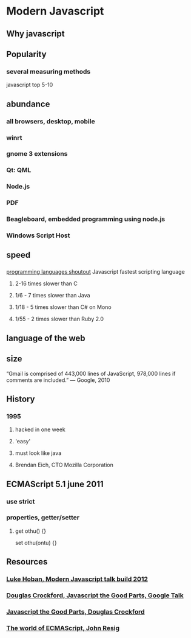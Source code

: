 * Modern Javascript
** Why javascript
** Popularity
*** several measuring methods
    javascript top 5-10
** abundance
*** all browsers, desktop, mobile
*** winrt
*** gnome 3 extensions
*** Qt: QML
*** Node.js
*** PDF
*** Beagleboard, embedded programming using node.js
*** Windows Script Host
** speed
*** 
    [[http://benchmarksgame.alioth.debian.org/u32/which-programs-are-fastest.php][programming 
    languages shoutout]] Javascript fastest scripting language
**** 2-16 times slower than C
**** 1/6 - 7 times slower than Java
**** 1/18 - 5 times slower than C# on Mono
**** 1/55 - 2 times slower than Ruby 2.0
** language of the web
** size
“Gmail is comprised of 443,000 lines of JavaScript, 978,000 lines 
 if comments are included.”
    — Google, 2010
** History
*** 1995 
**** hacked in one week
**** 'easy' 
**** must look like java
**** Brendan Eich, CTO Mozilla Corporation
** ECMAScript 5.1 june 2011
*** use strict
*** properties, getter/setter
**** get othu() {}
     set othu(ontu) {}
** Resources
*** [[http://channel9.msdn.com/Events/Build/2012/3-014][Luke Hoban, Modern 
Javascript talk build 2012 ]] 
*** [[http://www.youtube.com/watch?v=hQVTIJBZook][Douglas Crockford, Javascript the Good 
    Parts, Google Talk]] 
*** [[http://www.amazon.com/JavaScript-Good-Parts-Douglas-Crockford/dp/0596517742?tag=thelinactsho-20][Javascript 
    the Good Parts, Douglas Crockford]]

*** [[http://ejohn.org/blog/the-world-of-ecmascript/][The world of ECMAScript, 
    John Resig]]
*** 
